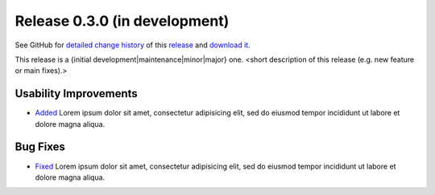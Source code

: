 .. Set the default domain and role, for limiting the markup overhead.
.. default-domain:: py
.. default-role:: any

.. _release_v0.3.0:

Release 0.3.0 (in development)
==============================

See GitHub for `detailed change history`_ of this `release`_ and
`download it`_.

This release is a {initial development|maintenance|minor|major} one. <short
description of this release (e.g. new feature or main fixes).>

Usability Improvements
----------------------

* `Added <https://github.com/fmezou/lappupdate/commit/{sha}>`_ Lorem ipsum dolor
  sit amet, consectetur adipisicing elit, sed do eiusmod tempor incididunt ut
  labore et dolore magna aliqua.

Bug Fixes
---------

* `Fixed <https://github.com/fmezou/lappupdate/commit/{sha}>`_ Lorem ipsum dolor
  sit amet, consectetur adipisicing elit, sed do eiusmod tempor incididunt ut
  labore et dolore magna aliqua.

.. _detailed change history: https://github.com/fmezou/lappupdate/compare/
   0.2.1...develop
.. _release: https://github.com/fmezou/lappupdate/tree/develop
.. _download it: https://github.com/fmezou/lappupdate/archive/
   develop.zip
